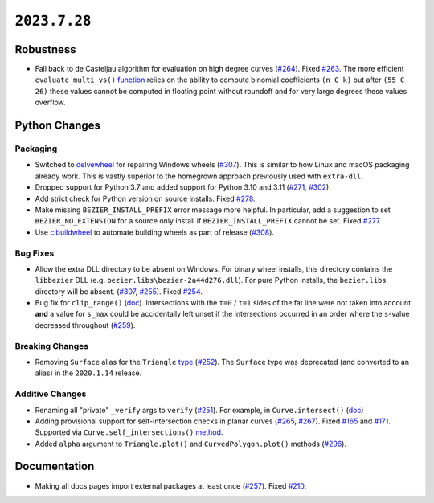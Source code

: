 ``2023.7.28``
=============

|pypi| |docs|

Robustness
----------

-  Fall back to de Casteljau algorithm for evaluation on high degree curves
   (`#264 <https://github.com/dhermes/bezier/pull/264>`__). Fixed
   `#263 <https://github.com/dhermes/bezier/issues/263>`__. The more efficient
   ``evaluate_multi_vs()``
   `function <https://bezier.readthedocs.io/en/2023.7.28/python/reference/bezier.hazmat.curve_helpers.html#bezier.hazmat.curve_helpers.evaluate_multi_vs>`__
   relies on the ability to compute binomial coefficients ``(n C k)`` but
   after ``(55 C 26)`` these values cannot be computed in floating
   point without roundoff and for very large degrees these values overflow.

Python Changes
--------------

Packaging
~~~~~~~~~

-  Switched to `delvewheel <https://github.com/adang1345/delvewheel>`__ for
   repairing Windows wheels
   (`#307 <https://github.com/dhermes/bezier/pull/307>`__). This is similar to
   how Linux and macOS packaging already work. This is vastly superior to the
   homegrown approach previously used with ``extra-dll``.
-  Dropped support for Python 3.7 and added support for Python 3.10 and 3.11
   (`#271 <https://github.com/dhermes/bezier/pull/271>`__,
   `#302 <https://github.com/dhermes/bezier/pull/302>`__).
-  Add strict check for Python version on source installs.
   Fixed `#278 <https://github.com/dhermes/bezier/issues/278>`__.
-  Make missing ``BEZIER_INSTALL_PREFIX`` error message more helpful.
   In particular, add a suggestion to set ``BEZIER_NO_EXTENSION`` for a source
   only install if ``BEZIER_INSTALL_PREFIX`` cannot be set.
   Fixed `#277 <https://github.com/dhermes/bezier/issues/277>`__.
-  Use `cibuildwheel <https://github.com/pypa/cibuildwheel>`__ to automate
   building wheels as part of release
   (`#308 <https://github.com/dhermes/bezier/pull/308>`__).

Bug Fixes
~~~~~~~~~

-  Allow the extra DLL directory to be absent on Windows. For binary wheel
   installs, this directory contains the ``libbezier`` DLL (e.g.
   ``bezier.libs\bezier-2a44d276.dll``). For pure Python installs, the
   ``bezier.libs`` directory will be absent.
   (`#307 <https://github.com/dhermes/bezier/pull/307>`__,
   `#255 <https://github.com/dhermes/bezier/pull/255>`__). Fixed
   `#254 <https://github.com/dhermes/bezier/issues/254>`__.
-  Bug fix for ``clip_range()``
   (`doc <https://bezier.readthedocs.io/en/2023.7.28/python/reference/bezier.hazmat.clipping.html#bezier.hazmat.clipping.clip_range>`__).
   Intersections with the ``t=0`` / ``t=1`` sides of the fat line were not
   taken into account **and** a value for ``s_max`` could be accidentally left
   unset if the intersections occurred in an order where the ``s``-value
   decreased throughout
   (`#259 <https://github.com/dhermes/bezier/pull/259>`__).

Breaking Changes
~~~~~~~~~~~~~~~~

-  Removing ``Surface`` alias for the ``Triangle``
   `type <https://bezier.readthedocs.io/en/2023.7.28/python/reference/bezier.triangle.html#bezier.triangle.Triangle>`__
   (`#252 <https://github.com/dhermes/bezier/pull/252>`__). The ``Surface``
   type was deprecated (and converted to an alias) in the ``2020.1.14``
   release.

Additive Changes
~~~~~~~~~~~~~~~~

-  Renaming all "private" ``_verify`` args to ``verify``
   (`#251 <https://github.com/dhermes/bezier/pull/251>`__). For example, in
   ``Curve.intersect()``
   (`doc <https://bezier.readthedocs.io/en/2023.7.28/python/reference/bezier.curve.html#bezier.curve.Curve.intersect>`__)
-  Adding provisional support for self-intersection checks in planar curves
   (`#265 <https://github.com/dhermes/bezier/pull/265>`__,
   `#267 <https://github.com/dhermes/bezier/pull/267>`__). Fixed
   `#165 <https://github.com/dhermes/bezier/issues/165>`__ and
   `#171 <https://github.com/dhermes/bezier/issues/171>`__.
   Supported via ``Curve.self_intersections()``
   `method <https://bezier.readthedocs.io/en/2023.7.28/python/reference/bezier.curve.html#bezier.curve.Curve.self_intersections>`__.
-  Added ``alpha`` argument to ``Triangle.plot()`` and ``CurvedPolygon.plot()``
   methods (`#296 <https://github.com/dhermes/bezier/pull/296>`__).

Documentation
-------------

-  Making all docs pages import external packages at least once
   (`#257 <https://github.com/dhermes/bezier/pull/257>`__). Fixed
   `#210 <https://github.com/dhermes/bezier/issues/210>`__.

.. |pypi| image:: https://img.shields.io/pypi/v/bezier/2023.7.28.svg
   :target: https://pypi.org/project/bezier/2023.7.28/
   :alt: PyPI link to release 2023.7.28
.. |docs| image:: https://readthedocs.org/projects/bezier/badge/?version=2023.7.28
   :target: https://bezier.readthedocs.io/en/2023.7.28/
   :alt: Documentation for release 2023.7.28
